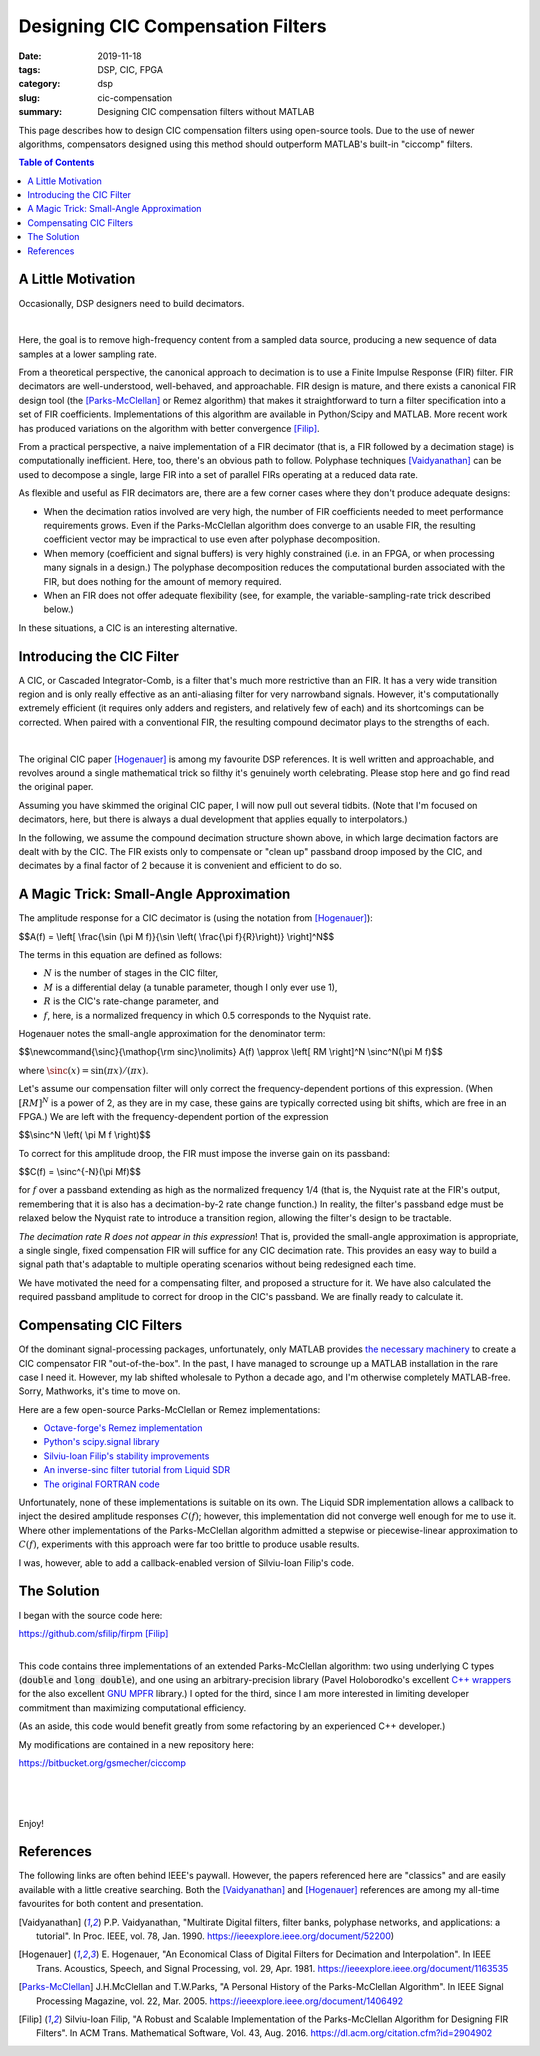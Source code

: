 Designing CIC Compensation Filters
==================================

:date: 2019-11-18
:tags: DSP, CIC, FPGA
:category: dsp
:slug: cic-compensation
:summary: Designing CIC compensation filters without MATLAB

This page describes how to design CIC compensation filters using open-source
tools. Due to the use of newer algorithms, compensators designed using this
method should outperform MATLAB's built-in "ciccomp" filters.

.. contents:: Table of Contents

A Little Motivation
-------------------

Occasionally, DSP designers need to build decimators.

.. image:: images/signal_path_unsolved.png
        :align: center

|

Here, the goal is to remove high-frequency content from a sampled data source,
producing a new sequence of data samples at a lower sampling rate.

From a theoretical perspective, the canonical approach to decimation is to use
a Finite Impulse Response (FIR) filter. FIR decimators are well-understood,
well-behaved, and approachable. FIR design is mature, and there exists a
canonical FIR design tool (the [Parks-McClellan]_ or Remez algorithm) that
makes it straightforward to turn a filter specification into a set of FIR
coefficients.  Implementations of this algorithm are available in Python/Scipy
and MATLAB. More recent work has produced variations on the algorithm with
better convergence [Filip]_.

From a practical perspective, a naive implementation of a FIR decimator (that
is, a FIR followed by a decimation stage) is computationally inefficient.
Here, too, there's an obvious path to follow. Polyphase techniques
[Vaidyanathan]_ can be used to decompose a single, large FIR into a set of
parallel FIRs operating at a reduced data rate.

As flexible and useful as FIR decimators are, there are a few corner cases
where they don't produce adequate designs:

* When the decimation ratios involved are very high, the number of FIR
  coefficients needed to meet performance requirements grows.  Even if the
  Parks-McClellan algorithm does converge to an usable FIR, the resulting
  coefficient vector may be impractical to use even after polyphase
  decomposition.
* When memory (coefficient and signal buffers) is very highly constrained (i.e.
  in an FPGA, or when processing many signals in a design.) The polyphase
  decomposition reduces the computational burden associated with the FIR, but
  does nothing for the amount of memory required.
* When an FIR does not offer adequate flexibility (see, for example, the
  variable-sampling-rate trick described below.)

In these situations, a CIC is an interesting alternative.

Introducing the CIC Filter
--------------------------

A CIC, or Cascaded Integrator-Comb, is a filter that's much more restrictive
than an FIR. It has a very wide transition region and is only really effective
as an anti-aliasing filter for very narrowband signals. However, it's
computationally extremely efficient (it requires only adders and registers, and
relatively few of each) and its shortcomings can be corrected. When paired with
a conventional FIR, the resulting compound decimator plays to the strengths of
each.

.. image:: images/signal_path.png
        :align: center

|

The original CIC paper [Hogenauer]_ is among my favourite DSP references. It is
well written and approachable, and revolves around a single mathematical trick
so filthy it's genuinely worth celebrating. Please stop here and go find read
the original paper.

Assuming you have skimmed the original CIC paper, I will now pull out several
tidbits.  (Note that I'm focused on decimators, here, but there is always a
dual development that applies equally to interpolators.)

In the following, we assume the compound decimation structure shown above, in
which large decimation factors are dealt with by the CIC. The FIR exists only
to compensate or "clean up" passband droop imposed by the CIC, and decimates by
a final factor of 2 because it is convenient and efficient to do so.

A Magic Trick: Small-Angle Approximation
----------------------------------------

The amplitude response for a CIC decimator is (using the notation from
[Hogenauer]_):

$$A(f) = \\left[ \\frac{\\sin (\\pi M f)}{\\sin \\left( \\frac{\\pi f}{R}\\right)} \\right]^N$$

The terms in this equation are defined as follows:

- :math:`N` is the number of stages in the CIC filter,
- :math:`M` is a differential delay (a tunable parameter, though I only ever use 1),
- :math:`R` is the CIC's rate-change parameter, and
- :math:`f`, here, is a normalized frequency in which 0.5 corresponds to the Nyquist rate.

Hogenauer notes the small-angle approximation for the denominator term:

$$\\newcommand{\\sinc}{\\mathop{\\rm sinc}\\nolimits}
A(f) \\approx \\left[ RM \\right]^N \\sinc^N(\\pi M f)$$

where :math:`\sinc(x) = \sin (\pi x)/(\pi x)`.

Let's assume our compensation filter will only correct the frequency-dependent
portions of this expression. (When :math:`[RM]^N` is a power of 2, as they are
in my case, these gains are typically corrected using bit shifts, which are
free in an FPGA.) We are left with the frequency-dependent portion of the
expression

$$\\sinc^N \\left( \\pi M f \\right)$$

To correct for this amplitude droop, the FIR must impose the inverse gain
on its passband:

$$C(f) = \\sinc^{-N}(\\pi Mf)$$

for :math:`f` over a passband extending as high as the normalized frequency 1/4
(that is, the Nyquist rate at the FIR's output, remembering that it is also has
a decimation-by-2 rate change function.) In reality, the filter's passband edge
must be relaxed below the Nyquist rate to introduce a transition region,
allowing the filter's design to be tractable.

*The decimation rate R does not appear in this expression*! That is, provided
the small-angle approximation is appropriate, a single single, fixed
compensation FIR will suffice for any CIC decimation rate. This provides an
easy way to build a signal path that's adaptable to multiple operating
scenarios without being redesigned each time.

We have motivated the need for a compensating filter, and proposed a structure
for it. We have also calculated the required passband amplitude to correct for
droop in the CIC's passband. We are finally ready to calculate it.

Compensating CIC Filters
------------------------

Of the dominant signal-processing packages, unfortunately, only MATLAB provides
`the necessary machinery
<https://www.mathworks.com/help/dsp/ref/fdesign.ciccomp.html>`_ to create a
CIC compensator FIR "out-of-the-box". In the past, I have managed to scrounge
up a MATLAB installation in the rare case I need it. However, my lab shifted
wholesale to Python a decade ago, and I'm otherwise completely MATLAB-free.
Sorry, Mathworks, it's time to move on.

Here are a few open-source Parks-McClellan or Remez implementations:

* `Octave-forge's Remez implementation <https://octave.sourceforge.io/signal/function/remez.html>`_
* `Python's scipy.signal library <https://docs.scipy.org/doc/scipy/reference/generated/scipy.signal.remez.html>`_
* `Silviu-Ioan Filip's stability improvements <https://github.com/sfilip/firpm>`_
* `An inverse-sinc filter tutorial from Liquid SDR <https://liquidsdr.org/blog/firdespm-invsinc/>`_
* `The original FORTRAN code <http://michaelgellis.tripod.com/dsp/pgm21.html>`_

Unfortunately, none of these implementations is suitable on its own. The Liquid
SDR implementation allows a callback to inject the desired amplitude responses
:math:`C(f)`; however, this implementation did not converge well enough for me
to use it. Where other implementations of the Parks-McClellan algorithm
admitted a stepwise or piecewise-linear approximation to :math:`C(f)`,
experiments with this approach were far too brittle to produce usable results.

I was, however, able to add a callback-enabled version of Silviu-Ioan Filip's
code.

The Solution
------------

I began with the source code here:

|    https://github.com/sfilip/firpm [Filip]_
|

This code contains three implementations of an extended Parks-McClellan
algorithm: two using underlying C types (:code:`double` and :code:`long
double`), and one using an arbitrary-precision library (Pavel Holoborodko's
excellent `C++ wrappers <http://www.holoborodko.com/pavel/mpfr>`_ for the also
excellent `GNU MPFR <https://www.mpfr.org/>`_ library.) I opted for the third,
since I am more interested in limiting developer commitment than maximizing
computational efficiency.

(As an aside, this code would benefit greatly from some refactoring by an
experienced C++ developer.)

My modifications are contained in a new repository here:

|    https://bitbucket.org/gsmecher/ciccomp
|

.. image:: images/ciccomp_spectrum.png
        :align: center

|

.. image:: images/ciccomp_impulse.png
        :align: center

|

Enjoy!

References
----------

The following links are often behind IEEE's paywall. However, the papers
referenced here are "classics" and are easily available with a little creative
searching. Both the [Vaidyanathan]_ and [Hogenauer]_ references are among my
all-time favourites for both content and presentation.

.. [Vaidyanathan] P.P. Vaidyanathan, "Multirate Digital filters, filter banks,
        polyphase networks, and applications: a tutorial". In Proc. IEEE, vol. 78, Jan. 1990.
        https://ieeexplore.ieee.org/document/52200)

.. [Hogenauer] E. Hogenauer, "An Economical Class of Digital Filters for Decimation and
        Interpolation". In IEEE Trans. Acoustics, Speech, and Signal Processing, vol. 29,
        Apr. 1981. https://ieeexplore.ieee.org/document/1163535

.. [Parks-McClellan] J.H.McClellan and T.W.Parks, "A Personal History of the Parks-McClellan
        Algorithm". In IEEE Signal Processing Magazine, vol. 22, Mar. 2005.
        https://ieeexplore.ieee.org/document/1406492

.. [Filip] Silviu-Ioan Filip, "A Robust and Scalable Implementation of the
        Parks-McClellan Algorithm for Designing FIR Filters". In ACM Trans. Mathematical Software,
        Vol. 43, Aug. 2016. https://dl.acm.org/citation.cfm?id=2904902
